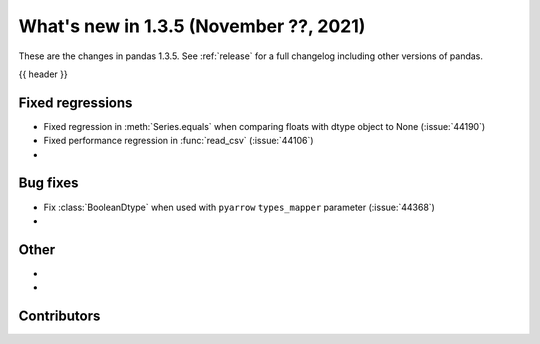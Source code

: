 .. _whatsnew_135:

What's new in 1.3.5 (November ??, 2021)
---------------------------------------

These are the changes in pandas 1.3.5. See :ref:`release` for a full changelog
including other versions of pandas.

{{ header }}

.. ---------------------------------------------------------------------------

.. _whatsnew_135.regressions:

Fixed regressions
~~~~~~~~~~~~~~~~~
- Fixed regression in :meth:`Series.equals` when comparing floats with dtype object to None (:issue:`44190`)
- Fixed performance regression in :func:`read_csv` (:issue:`44106`)
-

.. ---------------------------------------------------------------------------

.. _whatsnew_135.bug_fixes:

Bug fixes
~~~~~~~~~
- Fix :class:`BooleanDtype` when used with ``pyarrow`` ``types_mapper`` parameter (:issue:`44368`)
-

.. ---------------------------------------------------------------------------

.. _whatsnew_135.other:

Other
~~~~~
-
-

.. ---------------------------------------------------------------------------

.. _whatsnew_135.contributors:

Contributors
~~~~~~~~~~~~

.. contributors:: v1.3.4..v1.3.5|HEAD

